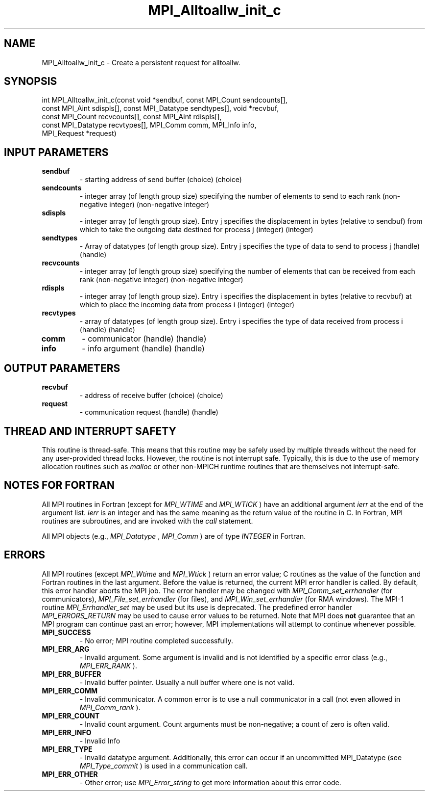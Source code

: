 .TH MPI_Alltoallw_init_c 3 "2/22/2022" " " "MPI"
.SH NAME
MPI_Alltoallw_init_c \-  Create a persistent request for alltoallw. 
.SH SYNOPSIS
.nf
int MPI_Alltoallw_init_c(const void *sendbuf, const MPI_Count sendcounts[],
const MPI_Aint sdispls[], const MPI_Datatype sendtypes[], void *recvbuf,
const MPI_Count recvcounts[], const MPI_Aint rdispls[],
const MPI_Datatype recvtypes[], MPI_Comm comm, MPI_Info info,
MPI_Request *request)
.fi
.SH INPUT PARAMETERS
.PD 0
.TP
.B sendbuf 
- starting address of send buffer (choice) (choice)
.PD 1
.PD 0
.TP
.B sendcounts 
- integer array (of length group size) specifying the number of elements to send to each rank (non-negative integer) (non-negative integer)
.PD 1
.PD 0
.TP
.B sdispls 
- integer array (of length group size). Entry j specifies the displacement in bytes (relative to sendbuf) from which to take the outgoing data destined for process j (integer) (integer)
.PD 1
.PD 0
.TP
.B sendtypes 
- Array of datatypes (of length group size). Entry j specifies the type of data to send to process j (handle) (handle)
.PD 1
.PD 0
.TP
.B recvcounts 
- integer array (of length group size) specifying the number of elements that can be received from each rank (non-negative integer) (non-negative integer)
.PD 1
.PD 0
.TP
.B rdispls 
- integer array (of length group size). Entry i specifies the displacement in bytes (relative to recvbuf) at which to place the incoming data from process i (integer) (integer)
.PD 1
.PD 0
.TP
.B recvtypes 
- array of datatypes (of length group size). Entry i specifies the type of data received from process i (handle) (handle)
.PD 1
.PD 0
.TP
.B comm 
- communicator (handle) (handle)
.PD 1
.PD 0
.TP
.B info 
- info argument (handle) (handle)
.PD 1

.SH OUTPUT PARAMETERS
.PD 0
.TP
.B recvbuf 
- address of receive buffer (choice) (choice)
.PD 1
.PD 0
.TP
.B request 
- communication request (handle) (handle)
.PD 1

.SH THREAD AND INTERRUPT SAFETY

This routine is thread-safe.  This means that this routine may be
safely used by multiple threads without the need for any user-provided
thread locks.  However, the routine is not interrupt safe.  Typically,
this is due to the use of memory allocation routines such as 
.I malloc
or other non-MPICH runtime routines that are themselves not interrupt-safe.

.SH NOTES FOR FORTRAN
All MPI routines in Fortran (except for 
.I MPI_WTIME
and 
.I MPI_WTICK
) have
an additional argument 
.I ierr
at the end of the argument list.  
.I ierr
is an integer and has the same meaning as the return value of the routine
in C.  In Fortran, MPI routines are subroutines, and are invoked with the
.I call
statement.

All MPI objects (e.g., 
.I MPI_Datatype
, 
.I MPI_Comm
) are of type 
.I INTEGER
in Fortran.

.SH ERRORS

All MPI routines (except 
.I MPI_Wtime
and 
.I MPI_Wtick
) return an error value;
C routines as the value of the function and Fortran routines in the last
argument.  Before the value is returned, the current MPI error handler is
called.  By default, this error handler aborts the MPI job.  The error handler
may be changed with 
.I MPI_Comm_set_errhandler
(for communicators),
.I MPI_File_set_errhandler
(for files), and 
.I MPI_Win_set_errhandler
(for
RMA windows).  The MPI-1 routine 
.I MPI_Errhandler_set
may be used but
its use is deprecated.  The predefined error handler
.I MPI_ERRORS_RETURN
may be used to cause error values to be returned.
Note that MPI does 
.B not
guarantee that an MPI program can continue past
an error; however, MPI implementations will attempt to continue whenever
possible.

.PD 0
.TP
.B MPI_SUCCESS 
- No error; MPI routine completed successfully.
.PD 1

.PD 0
.TP
.B MPI_ERR_ARG 
- Invalid argument.  Some argument is invalid and is not
identified by a specific error class (e.g., 
.I MPI_ERR_RANK
).
.PD 1
.PD 0
.TP
.B MPI_ERR_BUFFER 
- Invalid buffer pointer.  Usually a null buffer where
one is not valid.
.PD 1
.PD 0
.TP
.B MPI_ERR_COMM 
- Invalid communicator.  A common error is to use a null
communicator in a call (not even allowed in 
.I MPI_Comm_rank
).
.PD 1
.PD 0
.TP
.B MPI_ERR_COUNT 
- Invalid count argument.  Count arguments must be 
non-negative; a count of zero is often valid.
.PD 1
.PD 0
.TP
.B MPI_ERR_INFO 
- Invalid Info 
.PD 1
.PD 0
.TP
.B MPI_ERR_TYPE 
- Invalid datatype argument.  Additionally, this error can
occur if an uncommitted MPI_Datatype (see 
.I MPI_Type_commit
) is used
in a communication call.
.PD 1
.PD 0
.TP
.B MPI_ERR_OTHER 
- Other error; use 
.I MPI_Error_string
to get more information
about this error code. 
.PD 1

